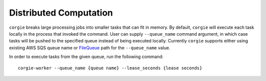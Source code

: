Distributed Computation
=======================

``corgie`` breaks large processing jobs into smaller tasks that can fit in memory.
By default, ``corgie`` will execute each task locally in the process that invoked the command.
User can supply ``--queue_name`` command argument, in which case tasks will be pushed to the specified   
queue instead of being executed locally. Currently ``corgie`` supports either using existing AWS SQS 
queue name or `FileQueue <https://github.com/seung-lab/python-task-queue#notes-on-file-queue>`_ path for 
the ``--queue_name`` value.

In order to execute tasks from the given queue, run the following command::

   corgie-worker --queue_name {queue name} --lease_seconds {lease seconds}
